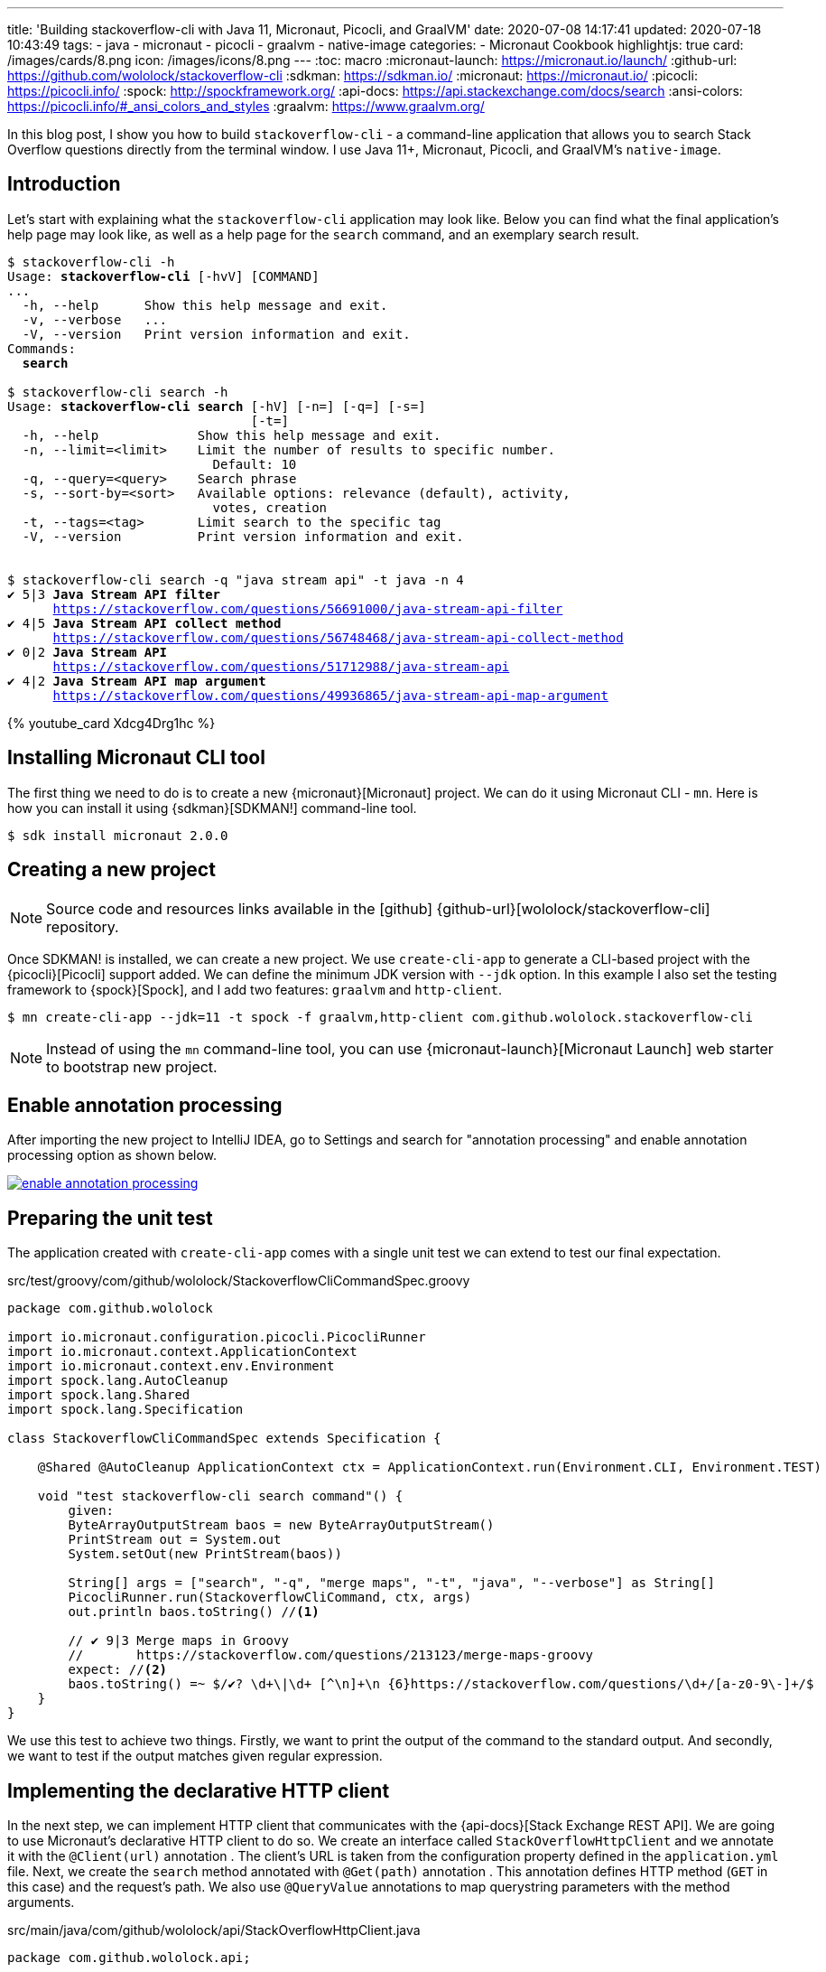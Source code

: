 ---
title: 'Building stackoverflow-cli with Java 11, Micronaut, Picocli, and GraalVM'
date: 2020-07-08 14:17:41
updated: 2020-07-18 10:43:49
tags:
- java
- micronaut
- picocli
- graalvm
- native-image
categories:
- Micronaut Cookbook
highlightjs: true
card: /images/cards/8.png
icon: /images/icons/8.png
---
:toc: macro
:micronaut-launch: https://micronaut.io/launch/
:github-url: https://github.com/wololock/stackoverflow-cli
:sdkman: https://sdkman.io/
:micronaut: https://micronaut.io/
:picocli: https://picocli.info/
:spock: http://spockframework.org/
:api-docs: https://api.stackexchange.com/docs/search
:ansi-colors: https://picocli.info/#_ansi_colors_and_styles
:graalvm: https://www.graalvm.org/

In this blog post, I show you how to build `stackoverflow-cli` - a command-line application that allows you to search Stack Overflow questions directly from the terminal window.
I use Java 11+, Micronaut, Picocli, and GraalVM's `native-image`.


++++
<!-- more -->
++++

toc::[]

== Introduction

Let's start with explaining what the `stackoverflow-cli` application may look like.
Below you can find what the final application's help page may look like, as well as a help page for the `search` command, and an exemplary search result.

[source,bash,subs="attributes,macros,quotes"]
----
$ stackoverflow-cli -h
Usage: *stackoverflow-cli* [-hvV] [COMMAND]
...
  [.color-yellow]#-h, --help#      Show this help message and exit.
  [.color-yellow]#-v, --verbose#   ...
  [.color-yellow]#-V, --version#   Print version information and exit.
Commands:
  *search*

$ stackoverflow-cli search -h
Usage: *stackoverflow-cli search* [-hV] [-n=<limit>] [-q=<query>] [-s=<sort>]
                                [-t=<tag>]
  [.color-yellow]#-h, --help#             Show this help message and exit.
  [.color-yellow]#-n, --limit=&lt;limit&gt;#    Limit the number of results to specific number.
                           Default: 10
  [.color-yellow]#-q, --query=&lt;query&gt;#    Search phrase
  [.color-yellow]#-s, --sort-by=&lt;sort&gt;#   Available options: relevance (default), activity,
                           votes, creation
  [.color-yellow]#-t, --tags=&lt;tag&gt;#       Limit search to the specific tag
  [.color-yellow]#-V, --version#          Print version information and exit.


$ stackoverflow-cli search -q "java stream api" -t java -n 4
[.color-green]*✔* 5|3 [.color-yellow]*Java Stream API filter*
      https://stackoverflow.com/questions/56691000/java-stream-api-filter
[.color-green]*✔* 4|5 [.color-yellow]*Java Stream API collect method*
      https://stackoverflow.com/questions/56748468/java-stream-api-collect-method
[.color-green]*✔* 0|2 [.color-yellow]*Java Stream API*
      https://stackoverflow.com/questions/51712988/java-stream-api
[.color-green]*✔* 4|2 [.color-yellow]*Java Stream API map argument*
      https://stackoverflow.com/questions/49936865/java-stream-api-map-argument
----

pass:[{% youtube_card Xdcg4Drg1hc %}]

== Installing Micronaut CLI tool

The first thing we need to do is to create a new {micronaut}[Micronaut] project.
We can do it using Micronaut CLI - `mn`.
Here is how you can install it using {sdkman}[SDKMAN!] command-line tool.

[source,bash]
----
$ sdk install micronaut 2.0.0
----

== Creating a new project

NOTE: Source code and resources links available in the icon:github[] {github-url}[wololock/stackoverflow-cli] repository.

Once SDKMAN! is installed, we can create a new project.
We use `create-cli-app` to generate a CLI-based project with the {picocli}[Picocli] support added.
We can define the minimum JDK version with `--jdk` option.
In this example I also set the testing framework to {spock}[Spock], and I add two features: `graalvm` and `http-client`.

[source,bash]
----
$ mn create-cli-app --jdk=11 -t spock -f graalvm,http-client com.github.wololock.stackoverflow-cli
----

NOTE: Instead of using the `mn` command-line tool, you can use {micronaut-launch}[Micronaut Launch] web starter to bootstrap new project.

== Enable annotation processing

After importing the new project to IntelliJ IDEA, go to Settings and search for "annotation processing" and enable annotation processing option as shown below.

[.text-center]
--
[.img-fluid.shadow.d-inline-block]
[link=/images/micronaut-picocli-graalvm/enable-annotation-processing.jpg]
image::/images/micronaut-picocli-graalvm/enable-annotation-processing.jpg[]
--

== Preparing the unit test

The application created with `create-cli-app` comes with a single unit test we can extend to test our final expectation.

.src/test/groovy/com/github/wololock/StackoverflowCliCommandSpec.groovy
[source,groovy]
----
package com.github.wololock

import io.micronaut.configuration.picocli.PicocliRunner
import io.micronaut.context.ApplicationContext
import io.micronaut.context.env.Environment
import spock.lang.AutoCleanup
import spock.lang.Shared
import spock.lang.Specification

class StackoverflowCliCommandSpec extends Specification {

    @Shared @AutoCleanup ApplicationContext ctx = ApplicationContext.run(Environment.CLI, Environment.TEST)

    void "test stackoverflow-cli search command"() {
        given:
        ByteArrayOutputStream baos = new ByteArrayOutputStream()
        PrintStream out = System.out
        System.setOut(new PrintStream(baos))

        String[] args = ["search", "-q", "merge maps", "-t", "java", "--verbose"] as String[]
        PicocliRunner.run(StackoverflowCliCommand, ctx, args)
        out.println baos.toString() //<1>

        // ✔ 9|3 Merge maps in Groovy
        //       https://stackoverflow.com/questions/213123/merge-maps-groovy
        expect: //<2>
        baos.toString() =~ $/✔? \d+\|\d+ [^\n]+\n {6}https://stackoverflow.com/questions/\d+/[a-z0-9\-]+/$
    }
}
----

We use this test to achieve two things.
Firstly, we want to pass:[<em class="conum" data-value="1"></em>] print the output of the command to the standard output.
And secondly, we want to pass:[<em class="conum" data-value="2"></em>] test if the output matches given regular expression.

== Implementing the declarative HTTP client

In the next step, we can implement HTTP client that communicates with the {api-docs}[Stack Exchange REST API].
We are going to use Micronaut's declarative HTTP client to do so.
We create an interface called `StackOverflowHttpClient` and we annotate it with the `@Client(url)` annotation pass:[<em class="conum" data-value="1"></em>].
The client's URL is taken from the configuration property defined in the `application.yml` file.
Next, we create the `search` method annotated with `@Get(path)` annotation pass:[<em class="conum" data-value="2"></em>].
This annotation defines HTTP method (`GET` in this case) and the request's path.
We also use `@QueryValue` annotations pass:[<em class="conum" data-value="3"></em>] to map querystring parameters with the method arguments.


.src/main/java/com/github/wololock/api/StackOverflowHttpClient.java
[source,java]
----
package com.github.wololock.api;

import io.micronaut.http.annotation.Get;
import io.micronaut.http.annotation.QueryValue;
import io.micronaut.http.client.annotation.Client;

@Client("${stackoverflow.api.url}") // <1>
public interface StackOverflowHttpClient {

    @Get("/search?site=stackoverflow") //<2>
    ApiResponse<Question> search(
            @QueryValue("intitle") String query, //<3>
            @QueryValue("tagged") String tag,
            @QueryValue("pagesize") int limit,
            @QueryValue("sort") String sort
    );
}
----

And here is the `application.yml` file that defines `stackoverflow.api.url` configuration property.

.src/main/resources/application.yml
[source,yml]
----
micronaut:
  application:
    name: stackoverflowCli

stackoverflow:
  api:
    url: https://api.stackexchange.com/2.2
----

Next, we need to implement `ApiResponse<T>` and `Question` classes.
We use them to deserialize a raw JSON response into an instance of `ApiResponse<Question>`.
We can implement both classes as a regular Java POJO's with getters and setters, or we can use public fields keep as simple as possible.
In both cases, however, we want to add `@Introspected` annotation pass:[<em class="conum" data-value="1"></em>] to instruct Micronaut to use a reflection-free Jackson module to handle serialization and deserialization.
It's a nice boost, but it is also a mandatory step if we want to use those classes in the final native executable file.

Here's an implementation of the `ApiResponse<T>` class.

.src/main/java/com/github/wololock/api/ApiResponse.java
[source,java]
----
package com.github.wololock.api;

import com.fasterxml.jackson.annotation.JsonProperty;
import io.micronaut.core.annotation.Introspected;

import java.util.Collections;
import java.util.List;

@Introspected //<1>
final public class ApiResponse<T> {

    public List<T> items = Collections.emptyList();

    @JsonProperty("has_more")
    public boolean hasMore;

    @JsonProperty("quota_max")
    public int quotaMax;

    @JsonProperty("quota_remaining")
    public int quotaRemaining;
}
----

And here's an implementation of the `Question` class.

.src/main/java/com/github/wololock/api/Question.java
[source,java]
----
package com.github.wololock.api;

import com.fasterxml.jackson.annotation.JsonProperty;
import io.micronaut.core.annotation.Introspected;

@Introspected
final public class Question {
    public String title;
    public String link;
    public int score;
    @JsonProperty("answer_count")
    public int answers;
    @JsonProperty("is_answered")
    public boolean accepted;
}
----

Keep in mind we used `@JsonProperty` over the fields that didn't match the same naming convention between POJO class (camelCase) and the JSON body (snake_case).
Alternatively, we could use `@JsonNaming(PropertyNamingStrategy.SnakeCaseStrategy.class)` over the class to get the same result.

== Implementing the `search` command

Once we implemented the HTTP client, it's time to implement the `search` command of the `stackoverflow-cli` app.
We start with creating a new class - `SearchCommand`.
Picocli requires, that the command class implements either `Runnable` or `Callable<T>` interface.
The main difference is that the first one does not return any value, so if you want to return an exit code, you may want to use `Callable<Integer>` instead of a `Runnable` interface.

Next, the newly created class has to be annotated with the `@Command` annotation pass:[<em class="conum" data-value="1"></em>].
We use it to define the command name `search`, its description, and we also use the standard help mixin to instruct Picocli to generate a default help page based on the command's options.

Speaking of options, we define them as class fields and we add `@Option` annotation pass:[<em class="conum" data-value="2"></em>] that specifies each option name (or names if you want to use short and long option name formats).

We also inject previously created `StackOverflowHttpClient` pass:[<em class="conum" data-value="3"></em>].

The desired business logic of the `search` command happens in the `run` method pass:[<em class="conum" data-value="4"></em>].
We call `client.search(query, tag, limit, sort)` with the parameters retrieved from the command line.
Once the data is fetched from the REST API, we display format each question the helper `formatQuestion` method, and then we print it.
One thing worth mentioning is the usage of `Ansi.AUTO.string()` method with the {ansi-colors}[ANSI colors and styles] applied pass:[<em class="conum" data-value="5"></em>].


.src/main/java/com/github/wololock/search/SearchCommand.java
[source,java]
----
package com.github.wololock.search;

import com.github.wololock.api.Question;
import com.github.wololock.api.SearchHttpRequest;
import com.github.wololock.api.StackOverflowHttpClient;
import picocli.CommandLine.Command;
import picocli.CommandLine.Help.Ansi;
import picocli.CommandLine.Option;

import javax.inject.Inject;

@Command(name = "search", description = "Search questions matching criteria.",
    mixinStandardHelpOptions = true) //<1>
final public class SearchCommand implements Runnable {

    @Option(names = {"-q", "--query"}, description = "Search phrase.") //<2>
    String query = "";

    @Option(names = {"-t", "--tag"}, description = "Search inside specific tag.")
    String tag = "";

    @Option(names = {"-n", "--limit"}, description = "Limit results. Default: 10")
    int limit = 10;

    @Option(names = {"-s", "--sort-by"}, description = "Available values: relevance, votes, creation, activity. Default: relevance.")
    String sort = "relevance";

    @Option(names = {"--verbose"}, description = "Print verbose output.")
    boolean verbose;

    @Inject
    StackOverflowHttpClient client; //<3>

    @Override
    public void run() { //<4>
        var response = client.search(query, tag, limit, sort);

        response.items.stream()
                .map(SearchCommand::formatQuestion)
                .forEach(System.out::println);

        if (verbose) {
            System.out.printf(
                    "\nItems size: %d | Quota max: %d | Quota remaining: %d | Has more: %s\n",
                    response.items.size(),
                    response.quotaMax,
                    response.quotaRemaining,
                    response.hasMore
            );
        }

        System.exit(0);
    }

    static private String formatQuestion(final Question question) {
        return Ansi.AUTO.string(String.format(
                "@|bold,fg(green) %s|@ %d|%d @|bold,fg(yellow) %s|@\n      %s", //<5>
                question.accepted ? "✔" : "",
                question.score,
                question.answers,
                question.title,
                question.link
        ));
    }
}
----

TIP: When using Micronaut's declarative HTTP client, it is worth adding `System.exit(0)` at the end of the command's `run()` method.
This way we force to *shut down the application instantly*, without waiting 2 seconds until Netty gracefully shuts down all event loop groups.

After implementing the command class, we need to register it as a subcommand in the main application class.
We do it by adding `SearchCommand.class` to the `subcommands` array of the `@Command` annotation in the main class pass:[<em class="conum" data-value="1"></em>].

.src/main/java/com/github/wololock/StackoverflowCliCommand.java
[source,java]
----
package com.github.wololock;

import com.github.wololock.search.SearchCommand;
import io.micronaut.configuration.picocli.PicocliRunner;
import io.micronaut.context.ApplicationContext;

import picocli.CommandLine;
import picocli.CommandLine.Command;
import picocli.CommandLine.Option;
import picocli.CommandLine.Parameters;

@Command(name = "stackoverflow-cli", description = "...",
        mixinStandardHelpOptions = true, subcommands = {SearchCommand.class}) //<1>
public class StackoverflowCliCommand implements Runnable {

    @Option(names = {"-v", "--verbose"}, description = "...")
    boolean verbose;

    public static void main(String[] args) throws Exception {
        PicocliRunner.run(StackoverflowCliCommand.class, args);
    }

    public void run() {
        // business logic here
        if (verbose) {
            System.out.println("Hi!");
        }
    }
}
----

After that, we can run the unit test to see the results.

[.text-center]
--
[.img-fluid.shadow.d-inline-block]
[link=/images/micronaut-picocli-graalvm/running-unit-test.jpg]
image::/images/micronaut-picocli-graalvm/running-unit-test.jpg[]
--


== Installing GraalVM and `native-image`

The last step is to compile the application to the native executable file.
Before we do so, we need to install {graalvm}[GraalVM] and the `native-image` tool.
Below you can find step by step guide using SDKMAN!.

[source,bash,subs="quotes"]
----
*$ sdk install java 20.1.0.r11-grl*

Downloading: java 20.1.0.r11-grl

In progress...

&#35&#35&#35&#35&#35&#35&#35&#35&#35&#35&#35&#35&#35&#35&#35&#35&#35&#35&#35&#35&#35&#35&#35&#35&#35&#35&#35&#35&#35&#35&#35&#35&#35&#35&#35&#35&#35&#35&#35&#35&#35&#35&#35&#35&#35&#35&#35&#35&#35&#35&#35&#35&#35&#35&#35&#35&#35&#35&#35&#35&#35&#35&#35&#35&#35&#35&#35&#35&#35&#35&#35&#35&#35&#35&#35&#35&#35&#35&#35&#35&#35&#35&#35&#35 100,00%

Repackaging Java 20.1.0.r11-grl...

Done repackaging...

[.color-green]##Installing: java 20.1.0.r11-grl##
[.color-green]##Done installing!##

[.color-yellow]##Do you want java 20.1.0.r11-grl to be set as default? (Y/n): n##

*$ sdk use java 20.1.0.r11-grl*

[.color-green]##Using java version 20.1.0.r11-grl in this shell.##

*$ java -version*
openjdk version "11.0.7" 2020-04-14
OpenJDK Runtime Environment GraalVM CE 20.1.0 (build 11.0.7+10-jvmci-20.1-b02)
OpenJDK 64-Bit Server VM GraalVM CE 20.1.0 (build 11.0.7+10-jvmci-20.1-b02, mixed mode)

*$ gu install native-image*
Downloading: Component catalog from www.graalvm.org
Processing Component: Native Image
Downloading: Component native-image: Native Image  from github.com
Installing new component: Native Image (org.graalvm.native-image, version 20.1.0)

*$ native-image --version*
GraalVM Version 20.1.0 (Java Version 11.0.7)
----

NOTE: Depending on when you read this blog post, version `20.1.0.r11-grl` may not exist anymore in the SDKMAN. Run `sdk list java` to find the latest GraalVM version available.

== Compiling final native executable file

Once we installed GraalVM, `native-image`, and we switched the Java to the GraalVM's one, we can firstly assemble our application to the JAR file.

[source,bash,subs="quotes"]
----
*$ ./gradlew --no-daemon assemble*
To honour the JVM settings for this build a new JVM will be forked. Please consider using the daemon: https://docs.gradle.org/6.5/userguide/gradle_daemon.html.
Daemon will be stopped at the end of the build stopping after processing

> Task :compileJava
Note: Writing native-image.properties file to destination: META-INF/native-image/com.github.wololock/stackoverflow-cli/native-image.properties
Note: Writing reflection-config.json file to destination: META-INF/native-image/com.github.wololock/stackoverflow-cli/reflection-config.json
Note: Writing resource-config.json file to destination: META-INF/native-image/com.github.wololock/stackoverflow-cli/resource-config.json
Note: Creating bean classes for 3 type elements
Note: ReflectConfigGen writing to: CLASS_OUTPUT/META-INF/native-image/picocli-generated/reflect-config.json
Note: ResourceConfigGen writing to: CLASS_OUTPUT/META-INF/native-image/picocli-generated/resource-config.json
Note: ProxyConfigGen writing to: CLASS_OUTPUT/META-INF/native-image/picocli-generated/proxy-config.json

[.color-green]*BUILD SUCCESSFUL* in 10s
10 actionable tasks: 10 executed
----

Next, we can run `native-image` compilation.
It takes some time, and may utilize all available cores on your laptop, so be aware of it. icon:smile-o[]

[source,bash,subs="quotes"]
----
*$ native-image --no-server -cp build/libs/stackoverflow-cli-&#42-all.jar*
[stackoverflow-cli:614922]    classlist:   4,204.35 ms,  1.18 GB
[stackoverflow-cli:614922]        (cap):   1,080.85 ms,  1.18 GB
[stackoverflow-cli:614922]        setup:   3,027.05 ms,  1.18 GB
WARNING GR-10238: VarHandle for static field is currently not fully supported. Static field private static volatile java.lang.System$Logger jdk.internal.event.EventHelper.securityLogger is not properly marked for Unsafe access!
[stackoverflow-cli:614922]     (clinit):   1,542.14 ms,  4.85 GB
[stackoverflow-cli:614922]   (typeflow):  31,615.83 ms,  4.85 GB
[stackoverflow-cli:614922]    (objects):  33,949.48 ms,  4.85 GB
[stackoverflow-cli:614922]   (features):   3,764.04 ms,  4.85 GB
[stackoverflow-cli:614922]     analysis:  74,941.32 ms,  4.85 GB
[stackoverflow-cli:614922]     universe:   2,433.46 ms,  4.85 GB
[stackoverflow-cli:614922]      (parse):   6,762.73 ms,  4.85 GB
[stackoverflow-cli:614922]     (inline):   9,066.65 ms,  5.18 GB
[stackoverflow-cli:614922]    (compile):  54,236.90 ms,  4.74 GB
[stackoverflow-cli:614922]      compile:  73,993.64 ms,  4.74 GB
[stackoverflow-cli:614922]        image:   7,939.30 ms,  4.82 GB
[stackoverflow-cli:614922]        write:   1,066.98 ms,  4.82 GB
[stackoverflow-cli:614922]      [total]: 167,963.48 ms,  4.82 GB

*$ ls -lah stackoverflow-cli*
-rwxrwxr-x 1 wololock wololock 54M 07-08 11:26 [.color-green]#stackoverflow-cli#
----

Once the native binary file is created (54 megabytes, it's not mistaken), we can run a final test to search questions matching `stream foreach` phrase inside the `java` tag, and we can limit the output to 4 most relevant questions.

[source,bash,subs="quotes"]
----
*$ ./stackoverflow-cli search --verbose -n 4 -t java -q "stream foreach"*
[.color-green]*✔* 313|13 [.color-yellow]#Break or return from Java 8 stream forEach?#
      https://stackoverflow.com/questions/23308193/break-or-return-from-java-8-stream-foreach
[.color-green]*✔* 26|4 [.color-yellow]#Incrementing counter in Stream foreach Java 8#
      https://stackoverflow.com/questions/38568129/incrementing-counter-in-stream-foreach-java-8
[.color-green]*✔* 46|4 [.color-yellow]#Java 8 Lambda Stream forEach with multiple statements#
      https://stackoverflow.com/questions/31130457/java-8-lambda-stream-foreach-with-multiple-statements
 0|0 [.color-yellow]#Java stream forEach#
      https://stackoverflow.com/questions/44951862/java-stream-foreach

Items size: 4 | Quota max: 300 | Quota remaining: 292 | Has more: true
----

== Useful resources

- https://micronaut-projects.github.io/micronaut-picocli/latest/guide/[Micronaut Picocli Configuration]
- https://picocli.info/quick-guide.html[Picocli Quick Guide]
- https://www.youtube.com/watch?v=Xdcg4Drg1hc["Building command-line app with Java 11, Micronaut, Picocli, and GraalVM" video]


